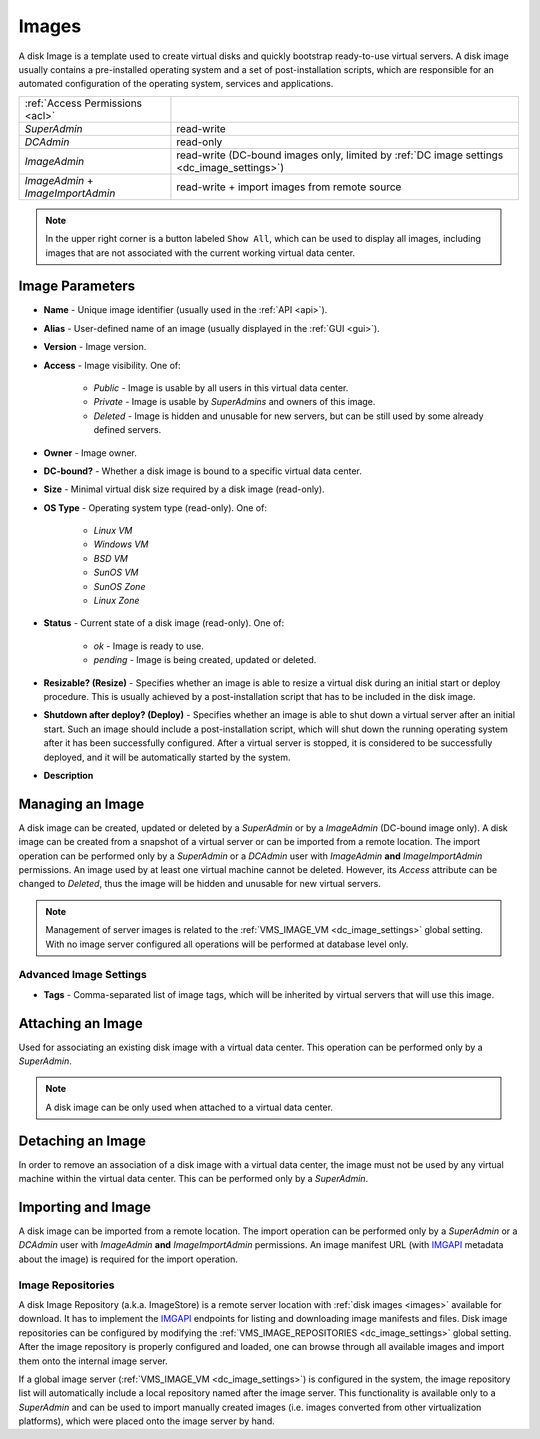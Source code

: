 .. _dc_image:
.. _images:

Images
######

A disk Image is a template used to create virtual disks and quickly bootstrap ready-to-use virtual servers. A disk image usually contains a pre-installed operating system and a set of post-installation scripts, which are responsible for an automated configuration of the operating system, services and applications.

================================= ================
:ref:`Access Permissions <acl>`
--------------------------------- ----------------
*SuperAdmin*                      read-write
*DCAdmin*                         read-only
*ImageAdmin*                      read-write (DC-bound images only, limited by :ref:`DC image settings <dc_image_settings>`)
*ImageAdmin* + *ImageImportAdmin* read-write + import images from remote source
================================= ================

.. image:: img/images.png

.. note:: In the upper right corner is a button labeled ``Show All``, which can be used to display all images, including images that are not associated with the current working virtual data center.

.. seealso:: When creating virtual servers from disk images, it is possible and often required to :ref:`assign parameters (metadata) to virtual servers <metadata>`, which can be used by a virtual server for its configuration during server's initial start or other purposes.


Image Parameters
================

* **Name** - Unique image identifier (usually used in the :ref:`API <api>`).
* **Alias** - User-defined name of an image (usually displayed in the :ref:`GUI <gui>`).
* **Version** - Image version.
* **Access** - Image visibility. One of:

    * *Public* - Image is usable by all users in this virtual data center.
    * *Private* - Image is usable by *SuperAdmins* and owners of this image.
    * *Deleted* - Image is hidden and unusable for new servers, but can be still used by some already defined servers.
* **Owner** - Image owner.
* **DC-bound?** - Whether a disk image is bound to a specific virtual data center.
* **Size** - Minimal virtual disk size required by a disk image (read-only).
* **OS Type** - Operating system type (read-only). One of:

    * *Linux VM*
    * *Windows VM*
    * *BSD VM*
    * *SunOS VM*
    * *SunOS Zone*
    * *Linux Zone*
* **Status** - Current state of a disk image (read-only). One of:

    * *ok* - Image is ready to use.
    * *pending* - Image is being created, updated or deleted.
* **Resizable? (Resize)** - Specifies whether an image is able to resize a virtual disk during an initial start or deploy procedure. This is usually achieved by a post-installation script that has to be included in the disk image.
* **Shutdown after deploy? (Deploy)** - Specifies whether an image is able to shut down a virtual server after an initial start. Such an image should include a post-installation script, which will shut down the running operating system after it has been successfully configured. After a virtual server is stopped, it is considered to be successfully deployed, and it will be automatically started by the system.
* **Description**


Managing an Image
=================

A disk image can be created, updated or deleted by a *SuperAdmin* or by a *ImageAdmin* (DC-bound image only). A disk image can be created from a snapshot of a virtual server or can be imported from a remote location. The import operation can be performed only by a *SuperAdmin* or a *DCAdmin* user with *ImageAdmin* **and** *ImageImportAdmin* permissions. An image used by at least one virtual machine cannot be deleted. However, its *Access* attribute can be changed to *Deleted*, thus the image will be hidden and unusable for new virtual servers.

.. note:: Management of server images is related to the :ref:`VMS_IMAGE_VM <dc_image_settings>` global setting. With no image server configured all operations will be performed at database level only.

.. seealso:: Creating an image from a server snapshot is thoroughly explained in a :ref:`separate chapter <image_create>` dedicated to virtual server :ref:`snapshots <snapshot>`.

.. image:: img/images_update1.png

.. image:: img/images_update2.png


Advanced Image Settings
-----------------------

* **Tags** - Comma-separated list of image tags, which will be inherited by virtual servers that will use this image.


Attaching an Image
==================

Used for associating an existing disk image with a virtual data center. This operation can be performed only by a *SuperAdmin*.

.. note:: A disk image can be only used when attached to a virtual data center.


Detaching an Image
==================

In order to remove an association of a disk image with a virtual data center, the image must not be used by any virtual machine within the virtual data center. This can be performed only by a *SuperAdmin*.


Importing and Image
===================

A disk image can be imported from a remote location. The import operation can be performed only by a *SuperAdmin* or a *DCAdmin* user with *ImageAdmin* **and** *ImageImportAdmin* permissions. An image manifest URL (with `IMGAPI <https://images.joyent.com/docs/>`__ metadata about the image) is required for the import operation.

.. _imagestores:

Image Repositories
------------------

A disk Image Repository (a.k.a. ImageStore) is a remote server location with :ref:`disk images <images>` available for download. It has to implement the `IMGAPI <https://images.joyent.com/docs/>`__ endpoints for listing and downloading image manifests and files. Disk image repositories can be configured by modifying the :ref:`VMS_IMAGE_REPOSITORIES <dc_image_settings>` global setting. After the image repository is properly configured and loaded, one can browse through all available images and import them onto the internal image server.

If a global image server (:ref:`VMS_IMAGE_VM <dc_image_settings>`) is configured in the system, the image repository list will automatically include a local repository named after the image server. This functionality is available only to a *SuperAdmin* and can be used to import manually created images (i.e. images converted from other virtualization platforms), which were placed onto the image server by hand.
